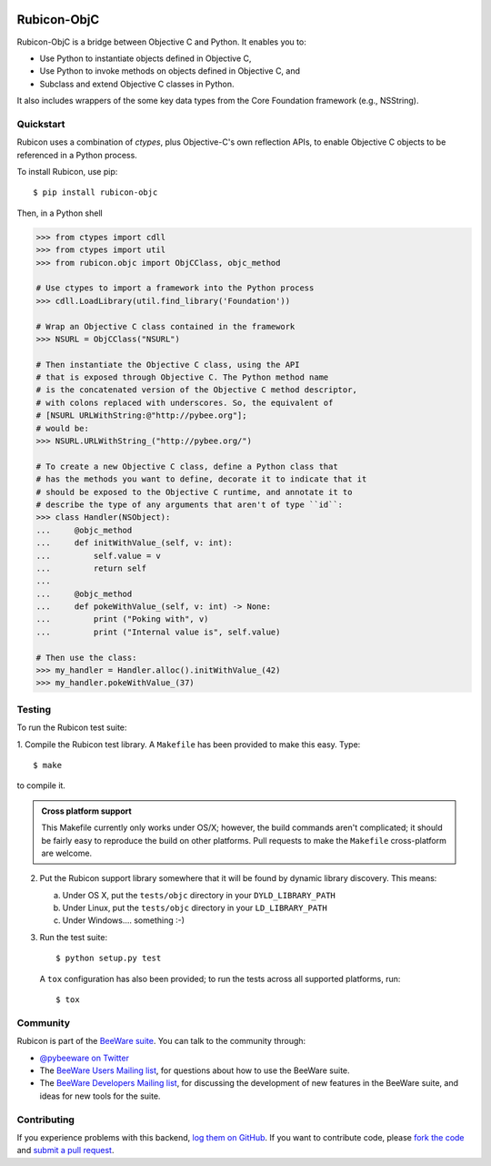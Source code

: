 
.. image:: http://pybee.org/rubicon/static/images/rubicon-72.png
    :target: https://pybee.org/rubicon

.. image:: https://travis-ci.org/pybee/rubicon-objc.svg?branch=master
    :target: https://travis-ci.org/pybee/rubicon-objc

Rubicon-ObjC
============

Rubicon-ObjC is a bridge between Objective C and Python. It enables you to:

* Use Python to instantiate objects defined in Objective C,
* Use Python to invoke methods on objects defined in Objective C, and
* Subclass and extend Objective C classes in Python.

It also includes wrappers of the some key data types from the Core Foundation
framework (e.g., NSString).

Quickstart
----------

Rubicon uses a combination of `ctypes`, plus Objective-C's own reflection
APIs, to enable Objective C objects to be referenced in a Python process.

To install Rubicon, use pip::

    $ pip install rubicon-objc

Then, in a Python shell

.. code-block:: python

    >>> from ctypes import cdll
    >>> from ctypes import util
    >>> from rubicon.objc import ObjCClass, objc_method

    # Use ctypes to import a framework into the Python process
    >>> cdll.LoadLibrary(util.find_library('Foundation'))

    # Wrap an Objective C class contained in the framework
    >>> NSURL = ObjCClass("NSURL")

    # Then instantiate the Objective C class, using the API
    # that is exposed through Objective C. The Python method name
    # is the concatenated version of the Objective C method descriptor,
    # with colons replaced with underscores. So, the equivalent of
    # [NSURL URLWithString:@"http://pybee.org"];
    # would be:
    >>> NSURL.URLWithString_("http://pybee.org/")

    # To create a new Objective C class, define a Python class that
    # has the methods you want to define, decorate it to indicate that it
    # should be exposed to the Objective C runtime, and annotate it to
    # describe the type of any arguments that aren't of type ``id``:
    >>> class Handler(NSObject):
    ...     @objc_method
    ...     def initWithValue_(self, v: int):
    ...         self.value = v
    ...         return self
    ...
    ...     @objc_method
    ...     def pokeWithValue_(self, v: int) -> None:
    ...         print ("Poking with", v)
    ...         print ("Internal value is", self.value)

    # Then use the class:
    >>> my_handler = Handler.alloc().initWithValue_(42)
    >>> my_handler.pokeWithValue_(37)

Testing
-------

To run the Rubicon test suite:

1. Compile the Rubicon test library. A ``Makefile`` has been provided to make
this easy. Type::

    $ make

to compile it.

.. admonition:: Cross platform support

    This Makefile currently only works under OS/X; however, the build commands
    aren't complicated; it should be fairly easy to reproduce the build on other
    platforms. Pull requests to make the ``Makefile`` cross-platform are welcome.

2. Put the Rubicon support library somewhere that it will be found by dynamic
   library discovery. This means:

   a. Under OS X, put the ``tests/objc`` directory in your ``DYLD_LIBRARY_PATH``

   b. Under Linux, put the ``tests/objc`` directory in your ``LD_LIBRARY_PATH``

   c. Under Windows.... something :-)


3. Run the test suite::

    $ python setup.py test

   A ``tox`` configuration has also been provided; to run the tests across all
   supported platforms, run::

    $ tox

.. Documentation
.. -------------

.. Full documentation for Rubicon can be found on `Read The Docs`_.

Community
---------

Rubicon is part of the `BeeWare suite`_. You can talk to the community through:

* `@pybeeware on Twitter`_

* The `BeeWare Users Mailing list`_, for questions about how to use the BeeWare suite.

* The `BeeWare Developers Mailing list`_, for discussing the development of new features in the BeeWare suite, and ideas for new tools for the suite.

Contributing
------------

If you experience problems with this backend, `log them on GitHub`_. If you
want to contribute code, please `fork the code`_ and `submit a pull request`_.

.. _BeeWare suite: http://pybee.org
.. _Read The Docs: http://rubicon-objc.readthedocs.org
.. _@pybeeware on Twitter: https://twitter.com/pybeeware
.. _BeeWare Users Mailing list: https://groups.google.com/forum/#!forum/beeware-users
.. _BeeWare Developers Mailing list: https://groups.google.com/forum/#!forum/beeware-developers
.. _log them on Github: https://github.com/pybee/rubicon-objc/issues
.. _fork the code: https://github.com/pybee/rubicon-objc
.. _submit a pull request: https://github.com/pybee/rubicon-objc/pulls
